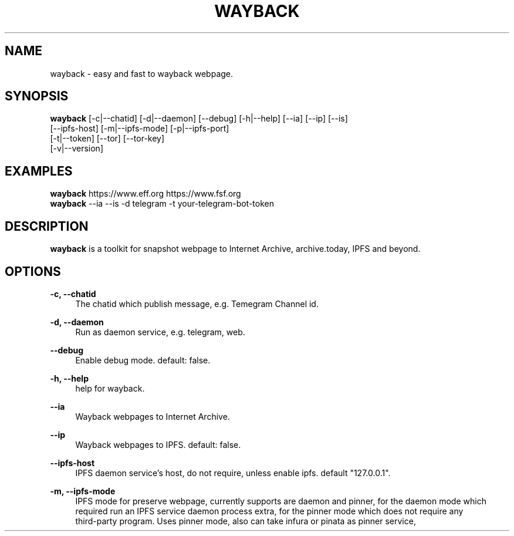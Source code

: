 .\" Manpage for wayback.
.TH "WAYBACK" "1" "November, 2020" "\ \&" "\ \&"

.SH NAME
wayback \- easy and fast to wayback webpage.

.SH SYNOPSIS
\fBwayback\fR [-c|--chatid] [-d|--daemon] [--debug] [-h|--help] [--ia] [--ip] [--is]
        [--ipfs-host] [-m|--ipfs-mode] [-p|--ipfs-port]
        [-t|--token] [--tor] [--tor-key]
        [-v|--version]

.SH EXAMPLES
\fBwayback\fR https://www.eff.org https://www.fsf.org
.br
\fBwayback\fR --ia --is -d telegram -t your-telegram-bot-token

.SH DESCRIPTION
\fBwayback\fR is a toolkit for snapshot webpage to Internet Archive, archive.today, IPFS and beyond.

.SH OPTIONS
.PP
.B \-c, \-\-chatid
.RS 4
The chatid which publish message, e.g. Temegram Channel id\&.
.RE
.PP
.B \-d, \-\-daemon
.RS 4
Run as daemon service, e.g. telegram, web\&.
.RE
.PP
.B \-\-debug
.RS 4
Enable debug mode. default: false\&.
.RE
.PP
.B \-h, \-\-help
.RS 4
help for wayback\&.
.RE
.PP
.B \-\-ia
.RS 4
Wayback webpages to Internet Archive\&.
.RE
.PP
.B \-\-ip
.RS 4
Wayback webpages to IPFS. default: false\&.
.RE
.PP
.B \-\-ipfs\-host
.RS 4
IPFS daemon service's host, do not require, unless enable ipfs. default "127.0.0.1"\&.
.RE
.PP
.B \-m, \-\-ipfs\-mode
.RS 4
IPFS mode for preserve webpage, currently supports are daemon and pinner, for the daemon mode which
.br
required run an IPFS service daemon process extra, for the pinner mode which does not require any
.br
third-party program. Uses pinner mode, also can take infura or pinata as pinner service,
.br
more detail on
.UR
https://github.com/wabarc/ipfs-pinner\&.
.RE
.PP
.B \-p, \-\-ipfs\-port
.RS 4
IPFS daemon port. default 5001\&.
.RE
.PP
.B \-t, \-\-token
.RS 4
Telegram Bot API Token\&.
.RE
.PP
.B \-\-tor
.RS 4
Snapshot webpage via Tor proxy\&.
.RE
.PP
.B \-\-tor-key
.RS 4
The private key for Tor hidden service\&.
.RE
.PP
.B \-v, \-\-version
.RS 4
 version for wayback\&.
.RE

.SH ENVIRONMENT
.TP
.B DEBUG
Set the value to 1 to enable debug logs\&.
.TP
.B LOG_TIME
Display the date and time in log messages\&.
.TP
.B WAYBACK_IPFS_HOST
IPFS daemon service's host, do not require, unless enable ipfs. default "127.0.0.1". (same as flag --ipfs-host)\&.
.TP
.B WAYBACK_IPFS_PORT
IPFS daemon port. default 5001. (same as flag --ipfs-port)\&.
.TP
.B WAYBACK_IPFS_MODE
IPFS mode for preserve webpage. default: "pinner". (same as flag --ipfs-mode)\&.
.TP
.B WAYBACK_USE_TOR
Snapshot webpage via Tor proxy. (same as flag --tor)\&.
.TP
.B WAYBACK_ENABLE_IA
Enable Internet Archive\&.
.TP
.B WAYBACK_ENABLE_IS
Enable Archive Today (archive.is)\&.
.TP
.B WAYBACK_ENABLE_IP
Enable IPFS\&.
.TP
.B WAYBACK_TELEGRAM_TOKEN
Telegram Bot API Token. (same as flag --token)\&.
.TP
.B WAYBACK_TELEGRAM_CHANNEL
The chatid which publish message. (same as flag --chatid)\&.
.TP
.B WAYBACK_TOR_PRIVKEY
The private key for Tor service. (same as flag --tor-key)\&.
.TP
.B WAYBACK_TOR_LOCAL_PORT
Local port of Tor service\&.
.TP
.B WAYBACK_TOR_REMOTE_PORTS
Remote ports of Tor hidden service, e.g. WAYBACK_TOR_REMOTE_PORTS=80,81\&.

.SH BUGS
.P
To view a list of known bugs, or to enter a bug report, please use
Wayback's issue tracker: <https://github.com/wabarc/wayback/issues>

.SH AUTHORS
.P
Wayback is written and maintained by Wayback Archiver\&.

.SH "COPYRIGHT"
.P
Wayback is released under the terms of the GNU General Public License v3.0\&.
